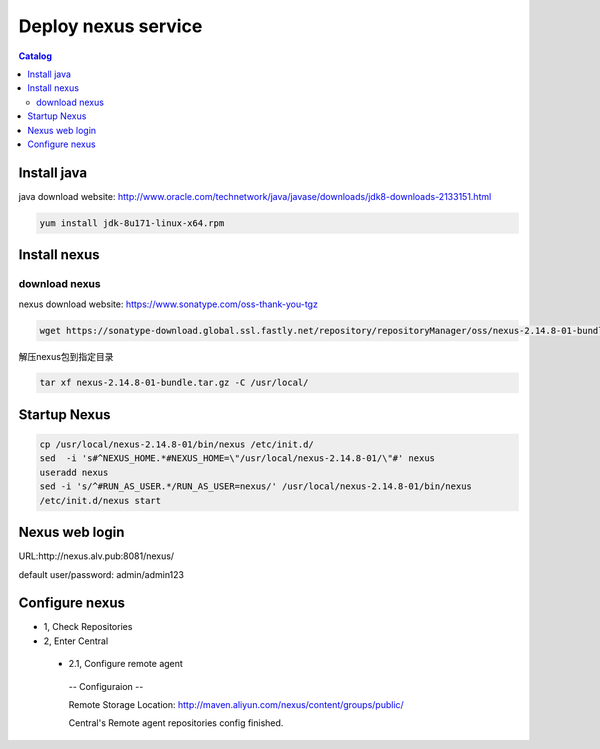 #####################
Deploy nexus service
#####################


.. contents:: Catalog

Install java
``````````````

java download website: http://www.oracle.com/technetwork/java/javase/downloads/jdk8-downloads-2133151.html

.. code-block::

 yum install jdk-8u171-linux-x64.rpm


Install nexus
``````````````

download nexus
----------------

nexus download website: https://www.sonatype.com/oss-thank-you-tgz

.. code-block:: bash

 wget https://sonatype-download.global.ssl.fastly.net/repository/repositoryManager/oss/nexus-2.14.8-01-bundle.tar.gz

解压nexus包到指定目录

.. code-block:: bash

 tar xf nexus-2.14.8-01-bundle.tar.gz -C /usr/local/


Startup Nexus
```````````````

.. code-block:: bash

 cp /usr/local/nexus-2.14.8-01/bin/nexus /etc/init.d/
 sed  -i 's#^NEXUS_HOME.*#NEXUS_HOME=\"/usr/local/nexus-2.14.8-01/\"#' nexus
 useradd nexus
 sed -i 's/^#RUN_AS_USER.*/RUN_AS_USER=nexus/' /usr/local/nexus-2.14.8-01/bin/nexus
 /etc/init.d/nexus start

Nexus web login
`````````````````

URL:http://nexus.alv.pub:8081/nexus/

default user/password: admin/admin123

Configure nexus
````````````````

- 1, Check Repositories

- 2, Enter Central

 - 2.1,  Configure remote agent

  -- Configuraion --

  Remote Storage Location: http://maven.aliyun.com/nexus/content/groups/public/

  Central's Remote agent repositories config finished.